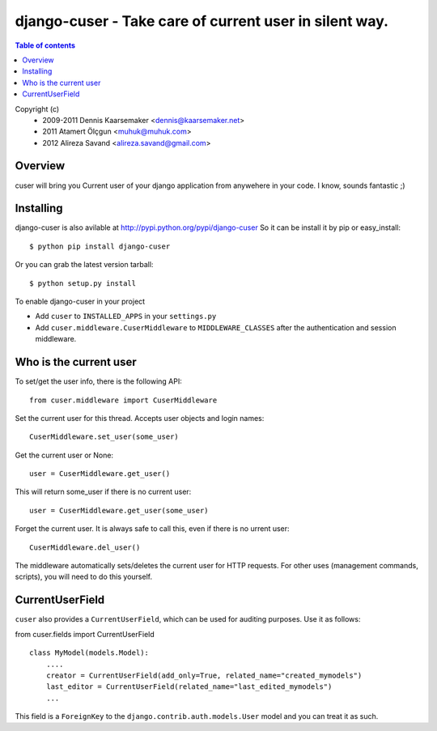 ========================================================
django-cuser - Take care of current user in silent way.
========================================================

.. contents:: Table of contents


Copyright (c) 
 * 2009-2011 Dennis Kaarsemaker <dennis@kaarsemaker.net>
 * 2011 Atamert Ölçgun <muhuk@muhuk.com>
 * 2012 Alireza Savand <alireza.savand@gmail.com>

Overview
--------

cuser will bring you Current user of your django application from anywehere in your code.
I know, sounds fantastic ;)

Installing
----------

django-cuser is also avilable at http://pypi.python.org/pypi/django-cuser
So it can be install it by pip or easy_install::

    $ python pip install django-cuser

Or you can grab the latest version tarball::

    $ python setup.py install

To enable django-cuser in your project

* Add ``cuser`` to ``INSTALLED_APPS`` in your ``settings.py``
* Add ``cuser.middleware.CuserMiddleware`` to ``MIDDLEWARE_CLASSES`` after the
  authentication and session middleware.

Who is the current user
-----------------------

To set/get the user info, there is the following API::

    from cuser.middleware import CuserMiddleware

Set the current user for this thread. Accepts user objects and login names::

    CuserMiddleware.set_user(some_user)

Get the current user or None::

    user = CuserMiddleware.get_user()

This will return some_user if there is no current user::

    user = CuserMiddleware.get_user(some_user)

Forget the current user. It is always safe to call this, even if there is no urrent user::

    CuserMiddleware.del_user()

The middleware automatically sets/deletes the current user for HTTP requests.
For other uses (management commands, scripts), you will need to do this
yourself.

CurrentUserField
-----------------

``cuser`` also provides a ``CurrentUserField``, which can be used for auditing
purposes. Use it as follows:

from cuser.fields import CurrentUserField
::

    class MyModel(models.Model):
        ....
        creator = CurrentUserField(add_only=True, related_name="created_mymodels")
        last_editor = CurrentUserField(related_name="last_edited_mymodels")
        ...

This field is a ``ForeignKey`` to the ``django.contrib.auth.models.User`` model and you
can treat it as such.
